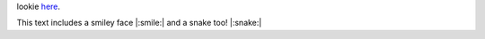 lookie `here`_. 

.. _here: https://sphinxemojicodes.readthedocs.io/en/stable/#supported-codes

This text includes a smiley face |:smile:| and a snake too! |:snake:|
